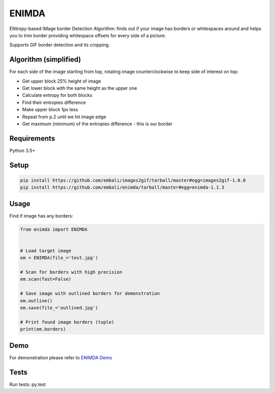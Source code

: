 ENIMDA
======

ENtropy-based IMage border Detection Algorithm: finds out if your image has borders or whitespaces around and helps you to trim border providing whitespace offsets for every side of a picture.

Supports GIF border detection and its cropping.

Algorithm (simplified)
----------------------

For each side of the image starting from top, rotating image counterclockwise
to keep side of interest on top:

* Get upper block 25% height of image
* Get lower block with the same height as the upper one
* Calculate entropy for both blocks
* Find their entropies difference
* Make upper block 1px less
* Repeat from p.2 until we hit image edge
* Get maximum (minimum) of the entropies difference - this is our border

.. image:: https://raw.githubusercontent.com/embali/enimda/master/algorithm.gif
    :alt: Sliding from center to edge - searching for maximum entropies difference
    :width: 300
    :height: 300

Requirements
------------

Python 3.5+

Setup
-----

.. code-block:: bash
    
    pip install https://github.com/embali/images2gif/tarball/master#egg=images2gif-1.0.0
    pip install https://github.com/embali/enimda/tarball/master#egg=enimda-1.1.3

Usage
-----

Find if image has any borders:

.. code-block:: python

    from enimda import ENIMDA


    # Load target image
    em = ENIMDA(file_='test.jpg')

    # Scan for borders with high precision
    em.scan(fast=False)

    # Save image with outlined borders for demonstration
    em.outline()
    em.save(file_='outlined.jpg')

    # Print found image borders (tuple)
    print(em.borders)

Demo
----

For demonstration please refer to `ENIMDA Demo <https://github.com/embali/enimda-demo/>`_

Tests
-----

Run tests: py.test
